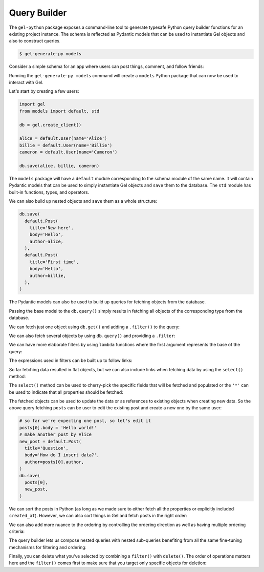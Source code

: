 .. _gel-python-qb:

=============
Query Builder
=============

.. py:currentmodule:: gel

The ``gel-python`` package exposes a command-line tool to generate typesafe Python query builder functions for an existing project instance. The schema is reflected as Pydantic models that can be used to instantiate Gel objects and also to construct queries.

.. code-block:: bash

  $ gel-generate-py models

Consider a simple schema for an app where users can post things, comment, and follow friends:

.. code-block:: sdl
  :caption: dbschema/default.gel

  module default {
    type User {
      required name: str {
        constraint exclusive;
      }
      multi link friends: User;
      multi link posts := .<author[is Post];
      multi link comments := .<author[is Comment];
    }

    abstract type Text {
      required body: str;
      author: User;
      created_at: datetime {
        default := datetime_current()
      }
    }

    type Post extending Text {
      required title: str;
      multi link comments := .<reply_to[is Comment];
    }

    type Comment extending Text {
      reply_to: Post;
    }
  }

Running the ``gel-generate-py models`` command will create a ``models`` Python package that can now be used to interact with Gel.

Let's start by creating a few users:

.. code-block:: python

  import gel
  from models import default, std

  db = gel.create_client()

  alice = default.User(name='Alice')
  billie = default.User(name='Billie')
  cameron = default.User(name='Cameron')

  db.save(alice, billie, cameron)

The ``models`` package will have a ``default`` module corresponding to the schema module of the same name. It will contain Pydantic models that can be used to simply instantiate Gel objects and ``save`` them to the database. The ``std`` module has built-in functions, types, and operators.

We can also build up nested objects and ``save`` them as a whole structure:

.. code-block:: python

  db.save(
    default.Post(
      title='New here',
      body='Hello',
      author=alice,
    ),
    default.Post(
      title='First time',
      body='Hello',
      author=billie,
    ),
  )

The Pydantic models can also be used to build up queries for fetching objects from the database.

.. tabs::

  .. code-tab:: python
    :caption: Python

    q = default.User
    everyone = db.query(q)

  .. code-tab:: edgeql
    :caption: equivalent EdgeQL

    select User {*}

Passing the base model to the ``db.query()`` simply results in fetching all objects of the corresponding type from the database.

We can fetch just one object using ``db.get()`` and adding a ``.filter()`` to the query:

.. tabs::

  .. code-tab:: python
    :caption: Python

    q = default.User.filter(name='Alice')
    alice = db.query(q)

  .. code-tab:: edgeql
    :caption: equivalent EdgeQL

    select User {*}
    filter .name = 'Alice'

We can also fetch several objects by using ``db.query()`` and providing a ``.filter``:

.. tabs::

  .. code-tab:: python
    :caption: Python

    q = default.Post.filter(body='Hello')
    posts = db.query(q)

  .. code-tab:: edgeql
    :caption: equivalent EdgeQL

    select Post {*}
    filter .body = 'Hello'

We can have more elaborate filters by using ``lambda`` functions where the first argument represents the base of the query:

.. tabs::

  .. code-tab:: python
    :caption: Python

    q = default.User.filter(
      lambda u: std.len(u.name) > 5
    )
    users = db.query(q)

  .. code-tab:: edgeql
    :caption: equivalent EdgeQL

    select User {*}
    filter len(.name) > 5

The expressions used in filters can be built up to follow links:

.. tabs::

  .. code-tab:: python
    :caption: Python

    q = default.Post.filter(
      lambda p: p.author.name == 'Alice'
    )
    posts = db.query(q)

  .. code-tab:: edgeql
    :caption: equivalent EdgeQL

    select Post {*}
    filter .author.name = 'Alice'

So far fetching data resulted in flat objects, but we can also include links when fetching data by using the ``select()`` method:

.. tabs::

  .. code-tab:: python
    :caption: Python

    q = default.Post.select(
      '*',
      author=True,
    ).filter(
      lambda p: p.author.name == 'Alice'
    )
    posts = db.query(q)

  .. code-tab:: edgeql
    :caption: equivalent EdgeQL

    select Post {
      *,
      author: {*},
    }
    filter .author.name = 'Alice'

The ``select()`` method can be used to cherry-pick the specific fields that will be fetched and populated or the ``'*'`` can be used to indicate that all properties should be fetched:

.. tabs::

  .. code-tab:: python
    :caption: Python

    q = default.Post.select(
      title=True,
      body=True,
      author=True,
    ).filter(
      lambda p: p.author.name == 'Alice'
    )
    posts = db.query(q)

  .. code-tab:: edgeql
    :caption: equivalent EdgeQL

    select Post {
      title,
      body,
      author: {*},
    }
    filter .author.name = 'Alice'

The fetched objects can be used to update the data or as references to existing objects when creating new data. So the above query fetching ``posts`` can be user to edit the existing post and create a new one by the same user:

.. code-block:: python

  # so far we're expecting one post, so let's edit it
  posts[0].body = 'Hello world!'
  # make another post by Alice
  new_post = default.Post(
    title='Question',
    body='How do I insert data?',
    author=posts[0].author,
  )
  db.save(
    posts[0],
    new_post,
  )

We can sort the posts in Python (as long as we made sure to either fetch all the properties or explicitly included ``created_at``). However, we can also sort things in Gel and fetch posts in the right order:

.. tabs::

  .. code-tab:: python
    :caption: Python

    q = default.Post.select(
      '*',
      author=True,
    ).filter(
      lambda p: p.author.name == 'Alice'
    ).order_by(
      created_at=True
    )
    posts = db.query(q)

  .. code-tab:: edgeql
    :caption: equivalent EdgeQL

    select Post {
      *,
      author: {*},
    }
    filter .author.name = 'Alice'
    order by .created_at

We can also add more nuance to the ordering by controlling the ordering direction as well as having multiple ordering criteria:

.. tabs::

  .. code-tab:: python
    :caption: Python

    q = default.Post.select(
      '*',
      author=True,
    ).filter(
      lambda p: p.author.name == 'Alice'
    ).order_by(
      created_at='desc',
      title='asc',
    )
    posts = db.query(q)

  .. code-tab:: edgeql
    :caption: equivalent EdgeQL

    select Post {
      *,
      author: {*},
    }
    filter .author.name = 'Alice'
    order by .created_at desc then .title asc

The query builder lets us compose nested queries with nested sub-queries benefiting from all the same fine-tuning mechanisms for filtering and ordering:

.. tabs::

  .. code-tab:: python
    :caption: Python

    q = default.User.select(
      '*',
      posts=lambda u: u.posts.order_by(
        created_at='desc',
        title='asc',
      ),
    ).filter(
      name='Alice'
    )
    user = db.get(q)

  .. code-tab:: edgeql
    :caption: equivalent EdgeQL

    select User {
      *,
      posts: {
        *,
      }
      order by .created_at desc then .title asc,
    }
    filter .name = 'Alice'

Finally, you can delete what you've selected by combining a ``filter()`` with ``delete()``. The order of operations matters here and the ``filter()`` comes first to make sure that you target only specific objects for deletion:

.. tabs::

  .. code-tab:: python
    :caption: Python

    # delete all posts by Alice
    q = default.Post.filter(
      lambda p: p.author.name == 'Alice'
    ).delete()
    user = db.query(q)

  .. code-tab:: edgeql
    :caption: equivalent EdgeQL

    delete Post
    filter .author.name = 'Alice'
